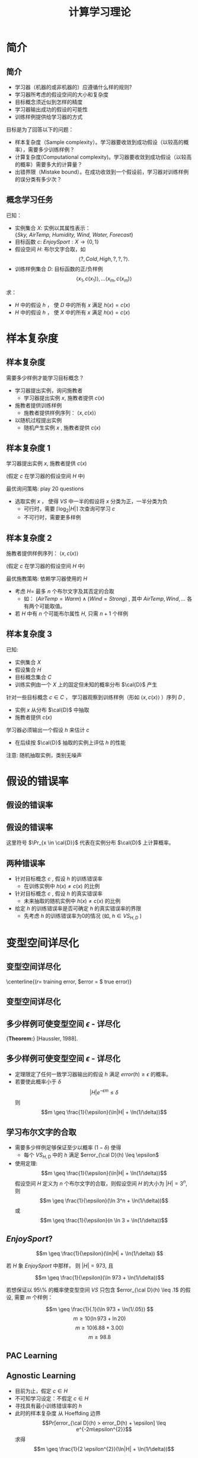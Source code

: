  # +LaTeX_CLASS: article
#+LATEX_HEADER: \usepackage{etex}
#+LATEX_HEADER: \usepackage{amsmath}
 # +LATEX_HEADER: \usepackage[usenames]{color}
#+LATEX_HEADER: \usepackage{pstricks}
#+LATEX_HEADER: \usepackage{pgfplots}
#+LATEX_HEADER: \usepackage{tikz}
#+LATEX_HEADER: \usepackage[europeanresistors,americaninductors]{circuitikz}
#+LATEX_HEADER: \usepackage{colortbl}
#+LATEX_HEADER: \usepackage{yfonts}
#+LATEX_HEADER: \usetikzlibrary{shapes,arrows}
#+LATEX_HEADER: \usetikzlibrary{positioning}
#+LATEX_HEADER: \usetikzlibrary{arrows,shapes}
#+LATEX_HEADER: \usetikzlibrary{intersections}
#+LATEX_HEADER: \usetikzlibrary{calc,patterns,decorations.pathmorphing,decorations.markings}
#+LATEX_HEADER: \usepackage[BoldFont,SlantFont,CJKchecksingle]{xeCJK}
#+LATEX_HEADER: \setCJKmainfont[BoldFont=Evermore Hei]{Evermore Kai}
#+LATEX_HEADER: \setCJKmonofont{Evermore Kai}
 # +LATEX_HEADER: \xeCJKsetup{CJKglue=\hspace{0pt plus .08 \baselineskip }}
#+LATEX_HEADER: \usepackage{pst-node}
#+LATEX_HEADER: \usepackage{pst-plot}
#+LATEX_HEADER: \psset{unit=5mm}

#+startup: beamer
#+LaTeX_CLASS: beamer
# +LaTeX_CLASS_OPTIONS: [bigger]
 # +latex_header: \usepackage{beamerarticle}
# +latex_header: \mode<beamer>{\usetheme{JuanLesPins}}
#+latex_header: \mode<beamer>{\usetheme{Frankfurt}}
#+latex_header: \mode<beamer>{\usecolortheme{dove}}
#+latex_header: \mode<article>{\hypersetup{colorlinks=true,pdfborder={0 0 0}}}

#+TITLE:  计算学习理论
#+AUTHOR:    
#+EMAIL:
#+DATE:
#+DESCRIPTION:
#+KEYWORDS:
#+LANGUAGE:  en
#+OPTIONS:   H:3 num:t toc:t \n:nil @:t ::t |:t ^:t -:t f:t *:t <:t
#+OPTIONS:   TeX:t LaTeX:t skip:nil d:nil todo:t pri:nil tags:not-in-toc
#+INFOJS_OPT: view:nil toc:nil ltoc:t mouse:underline buttons:0 path:http://orgmode.org/org-info.js
#+EXPORT_SELECT_TAGS: export
#+EXPORT_EXCLUDE_TAGS: noexport
#+LINK_UP:   
#+LINK_HOME: 
#+XSLT:
#+latex_header: \AtBeginSection[]{\begin{frame}<beamer>\frametitle{Topic}\tableofcontents[currentsection]\end{frame}}

#+latex_header:\setbeamercovered{transparent}
#+BEAMER_FRAME_LEVEL: 2
#+COLUMNS: %40ITEM %10BEAMER_env(Env) %9BEAMER_envargs(Env Args) %4BEAMER_col(Col) %10BEAMER_extra(Extra)






* 简介
** 简介
- 学习器（机器的或非机器的）应遵循什么样的规则?
- 学习器所考虑的假设空间的大小和复杂度
- 目标概念须近似到怎样的精度
- 学习器输出成功的假设的可能性
- 训练样例提供给学习器的方式

目标是为了回答以下的问题：
- 样本复杂度（Sample complexity）。学习器要收敛到成功假设（以较高的概率），需要多少训练样例？
- 计算复杂度(Computational complexity)。学习器要收敛到成功假设（以较高的概率）需要多大的计算量？
- 出错界限（Mistake bound）。在成功收敛到一个假设前，学习器对训练样例的误分类有多少次？

** 概念学习任务
已知：
- 实例集合 $X$: 实例以其属性表示：\\
  {\em Sky, AirTemp, Humidity, Wind, Water, Forecast}
- 目标函数 $c$: $EnjoySport: X \rightarrow \{0,1 \}$
- 假设空间 $H$: 布尔文字合取，如
    $$\langle ?, Cold, High, ?, ?, ? \rangle.$$
- 训练样例集合 $D$: 目标函数的正/负样例
    $$\langle x_1, c(x_1) \rangle , \ldots \langle x_m, c(x_m) \rangle$$

求：
- $H$ 中的假设 $h$ ， 使 $D$ 中的所有 $x$ 满足 $h(x)=c(x)$ 
- $H$ 中的假设 $h$ ， 使 $X$ 中的所有 $x$ 满足 $h(x)=c(x)$ 

* 样本复杂度
** 样本复杂度
需要多少样例才能学习目标概念？

- 学习器提出实例，询问施教者
   - 学习器提出实例 $x$, 施教者提供 $c(x)$
- 施教者提供训练样例
   - 施教者提供样例序列： $\langle x, c(x) \rangle$
- 以随机过程提出实例
   - 随机产生实例 $x$ , 施教者提供 $c(x)$

** 样本复杂度 1 

学习器提出实例 $x$, 施教者提供 $c(x)$

(假定 $c$ 在学习器的假设空间 $H$ 中)

最优询问策略: play 20 questions
- 选取实例 $x$ ， 使得 $VS$ 中一半的假设将 $x$ 分类为正，一半分类为负
  - 可行时，需要 $\lceil \log_2 |H| \rceil$ 次查询可学习 $c$
  - 不可行时，需要更多样例

** 样本复杂度 2

施教者提供样例序列： $\langle x, c(x) \rangle$

(假定 $c$ 在学习器的假设空间 $H$ 中)

最优施教策略: 依赖学习器使用的 $H$

- 考虑 $H=$ 最多 $n$ 个布尔文字及其否定的合取
  - 如： $(AirTemp = Warm) \land (Wind = Strong)$ , 其中 $AirTemp, Wind,\ldots$ 各有两个可能取值。
- 若 $H$ 中有 $n$ 个可能布尔属性 $H$, 只需 $n + 1$ 个样例

** 样本复杂度 3

已知:
- 实例集合 $X$
- 假设集合 $H$
- 目标概念集合 $C$
- 训练实例由一个 $X$ 上的固定但未知的概率分布  $\cal{D}$ 产生

针对一些目标概念 $c \in C$ ， 学习器观察到训练样例（形如 $\langle x, c(x) \rangle$ ）序列 $D$  , 
- 实例 $x$ 从分布  $\cal{D}$ 中抽取
- 施教者提供 $c(x)$ 


学习器必须输出一个假设 $h$ 来估计 $c$
 - 在后续按 $\cal{D}$ 抽取的实例上评估 $h$ 的性能  


注意: 随机抽取实例，类别无噪声

* 假设的错误率
** 假设的错误率
[[./image/pac-err.png]]
** 假设的错误率
\begin{quote}
定义： 假设 $h$ 关于目标概念 $c$ 和分布 $\cal{D}$ 的真实错误率(true error)为 $h$ 误分类实例（按 $\cal{D}$ 随机抽取）的概率。
$$error_{\cal{D}}(h) \equiv \Pr_{x \in \cal{D}}[c(x) \neq h(x)]$$
\end{quote}

这里符号 $\Pr_{x \in \cal{D}}$ 代表在实例分布 $\cal{D}$ 上计算概率。

** 两种错误率

- 针对目标概念 $c$ , 假设 $h$ 的训练错误率
  -  在训练实例中 $h(x) \neq c(x)$ 的比例
- 针对目标概念 $c$ , 假设 $h$ 的真实错误率
  -  未来抽取的随机实例中 $h(x) \neq c(x)$ 的比例

-  给定 $h$ 的训练错误率是否可确定 $h$ 的真实错误率的界限
  - 先考虑 $h$ 的训练错误率为0的情况 (如, $h \in VS_{H,D}$ )

* 变型空间详尽化
** 变型空间详尽化
[[./image/pac-vs-exhausted.png]]
\centerline{($r =$ training error, $error = $ true error)}
** 变型空间详尽化
\begin{quote}
定义： 考虑一假设空间 $H$ ，目标概念 $c$ ，实例分布 $\cal{D}$ 以及 $c$ 的一组训练样例 $D$ 。
当 $VS_{H，D}$ 中每个假设h关于c和 $\cal{D}$ 错误率小于 $\epsilon$ 时，变型空间被称为关于 $c$ 和 $\cal{D}$ 是 $\epsilon$ - 详尽的（ $\epsilon$ -exhausted）。
\end{quote}

** 多少样例可使变型空间  $\epsilon$ - 详尽化

{\bf Theorem:} [Haussler, 1988].
\begin{quote}
变型空间的 $\epsilon$ -详尽化 ( $\epsilon$ -exhausting the version space)： 若假设空间 $H$ 有限，且 $D$ 为目标概念 $c$ 的一系列 $m\geq 1$ 个独立随机抽取的样例，
那么对于任意 $0 \leq\epsilon \leq 1$ ，变型空间 $VS_{H，D}$ 不是 $\epsilon$ -详尽（关于 $c$ ）的概率小于或等于：
$$|H|e^{-\epsilon m}$$
\end{quote}


** 多少样例可使变型空间  $\epsilon$ - 详尽化
- 定理限定了任何一致学习器输出的假设 $h$ 满足 $error(h) \geq \epsilon$ 的概率。
- 若要使此概率小于 $\delta$
  $$|H|e^{- \epsilon m} \leq \delta$$
  则
  $$m \geq \frac{1}{\epsilon}(\ln|H| + \ln(1/\delta))$$

** 学习布尔文字的合取

- 需要多少样例足够保证至少以概率 $(1 - \delta)$ 使得
  - 每个 $VS_{H,D}$ 中的 $h$ 满足 $error_{\cal D}(h) \leq \epsilon$
- 使用定理:
 $$m \geq \frac{1}{\epsilon}(\ln|H| + \ln(1/\delta))$$
 假设空间 $H$ 定义为 $n$ 个布尔文字的合取，则假设空间 $H$ 的大小为 $|H| = 3^n$, 则
 $$m \geq \frac{1}{\epsilon}(\ln 3^n + \ln(1/\delta))$$
 或
 $$m \geq \frac{1}{\epsilon}(n \ln 3 + \ln(1/\delta))$$

**  $EnjoySport$? 


\[m \geq \frac{1}{\epsilon}(\ln|H| + \ln(1/\delta)) \]


若 $H$ 象 $EnjoySport$ 中那样， 则 $|H| = 973$, 且

$$m \geq \frac{1}{\epsilon}(\ln 973 + \ln(1/\delta))$$


若想保证以 95\% 的概率使变型空间 $VS$ 只包含 $error_{\cal D}(h) \leq .1$ 的假设, 需要 $m$ 个样例：

\[m \geq \frac{1}{.1}(\ln 973 + \ln(1/.05)) \]
\[m \geq 10 (\ln 973 + \ln 20) \]
\[m \geq 10 (6.88 + 3.00) \]
\[m \geq 98.8 \]

** PAC Learning

\begin{quote}
定义： 考虑一概念类别 $C$ 定义在长度为 $n$ 的实例集合 $X$ 上，学习器 $L$ 使用假设空间 $H$ 。
称 $C$ 是使用 $H$ 的 $L$ 可 PAC 学习的，
若对所有 $c\in C$ ， $X$ 上的分布 $\cal D$ ， $\epsilon$ 满足 $0<\epsilon<1/2$ ，以及 $\delta$ 满足 $0 < \delta < 1/2$ ，
学习器 $L$ 将以至少 $1-\delta$ 的概率输出一假设 $h\in H$ ，使 $error_{\cal D}(h) \leq \epsilon$ ，
所使用的时间为 $1/\epsilon$, $1/\delta$, $n$ 以及 $size(c)$ 的多项式函数。
\end{quote}

** Agnostic Learning

- 目前为止，假定 $c \in H$
- 不可知学习设定：不假定 $c \in H$
- 寻找具有最小训练错误率的 $h$
- 此时的样本复杂度
   从 Hoeffding 边界
   $$Pr[error_{\cal D}(h) > error_D(h) + \epsilon] \leq e^{-2m\epsilon^{2}}$$
   求得
   $$m \geq \frac{1}{2 \epsilon^{2}}(\ln|H| + \ln(1/\delta))$$

** Shattering a Set of Instances

\begin{quote}
定义：将集合 $S$ 分成不相交的两个子集的划分称为集合 $S$ 的二分法划分（dichotomy）
\end{quote}

\bigskip

\begin{quote}
定义： 一实例集 $S$ 被假设空间 $H$ 拆散(shatter) ，当且仅当对 $S$ 的每个二分法划分，存在 $H$ 中的某假设与此划分一致。
\end{quote}

** Three Instances Shattered

[[./image/pac-shatter.png]]

** Vapnik-Chervonenkis Dimension

\begin{quote}
定义： 定义在实例空间 $X$ 上的假设空间 $H$ 的 Vapnik-Chervonenkis 维 ， 或 $VC(H)$ ，是可被 $H$ 拆散的 $X$ 的最大有限子集的大小。
如果 $X$ 的任意有限大的子集可被 $H$ 拆散，那么 $VC(H) \equiv \infty$ 。
\end{quote}

** VC Dim. of Linear Decision Surfaces

[[./image/pac-pts.png]]

** Sample Complexity from VC Dimension

需要多少样例足够以至少 $(1 - \delta)$ 的概率 $\epsilon$ -详尽 $VS_{H,D}$ ？

$$m \geq \frac{1}{\epsilon}(4\log_2(2/\delta) + 8 VC(H) \log_2 (13/\epsilon))$$

* 出错界限 (Mistake Bounds)
** 出错界限 (Mistake Bounds)
- 已分析: 需要多少样本来学习？
- 问题: 出多少次错误才能收敛？
- 与PAC问题框架相同，考虑：
    - 实例依分布 ${\cal D}$ 从 $X$ 中随机抽取 
    - 学习器必须先预测目标值c(x)，之后再由施教者给出正确的目标值。
    - 在学习器学习到目标概念前，它的预测会有多少次出错？

** Mistake Bounds: Find-S 

考虑 Find-S 算法 ， $H=$ 布尔文字合取

Find-S：
- 将 $h$ 被始化为最特殊假设 $l_{1} \land \neg l_{1} \land l_{2} \land \neg l_{2} \ldots l_{n} \land \neg l_{n}$
- 对每个正例 $x$
   - 从 $h$ 中移去任何不满足 $x$ 的文字
- 输出假设 $h$

收敛到正确的 $h$ 前出错几次？

** Mistake Bounds: Halving Algorithm

考虑 Halving 算法:
- 使用变型空间候选消除（Candidate-Elimination）算法学习概念
- 变型空间成员投票分类新样例

收敛到正确的 $h$ 前出错几次？
 - $\lfloor \log_2 |H| \rfloor$
 - 0

** Optimal Mistake Bounds

对任意学习算法 $A$ 和任意目标概念 $c$ ，令 $M_{A}(C)$ 代表 $A$ 为了确切学到 $c$ ， 在所有可能训练样例序列中出错的最大值。
现在对于任意非空概念类 $C$ ，令
$$M_{A}(C) \equiv \max_{c \in C} M_{A}(c)$$

定义： 令 $C$ 为任意非空概念类。$C$ 的最优出错界限（optimal mistake bound） $Opt(C)$ ，是所有可能学习算法 $A$ 中 $M_{A}(C)$ 的最小值。
$$Opt(C) \equiv \min_{A \in learning\  algorithms} M_{A}(C)$$

对任意概念类 $C$ , $C$ 的最优出错边界， Halving算法出错边界和 $C$ 的 VC 维之间关系:

$$VC(C) \leq Opt(C) \leq M_{Halving}(C) \leq log_{2}(|C|)$$
